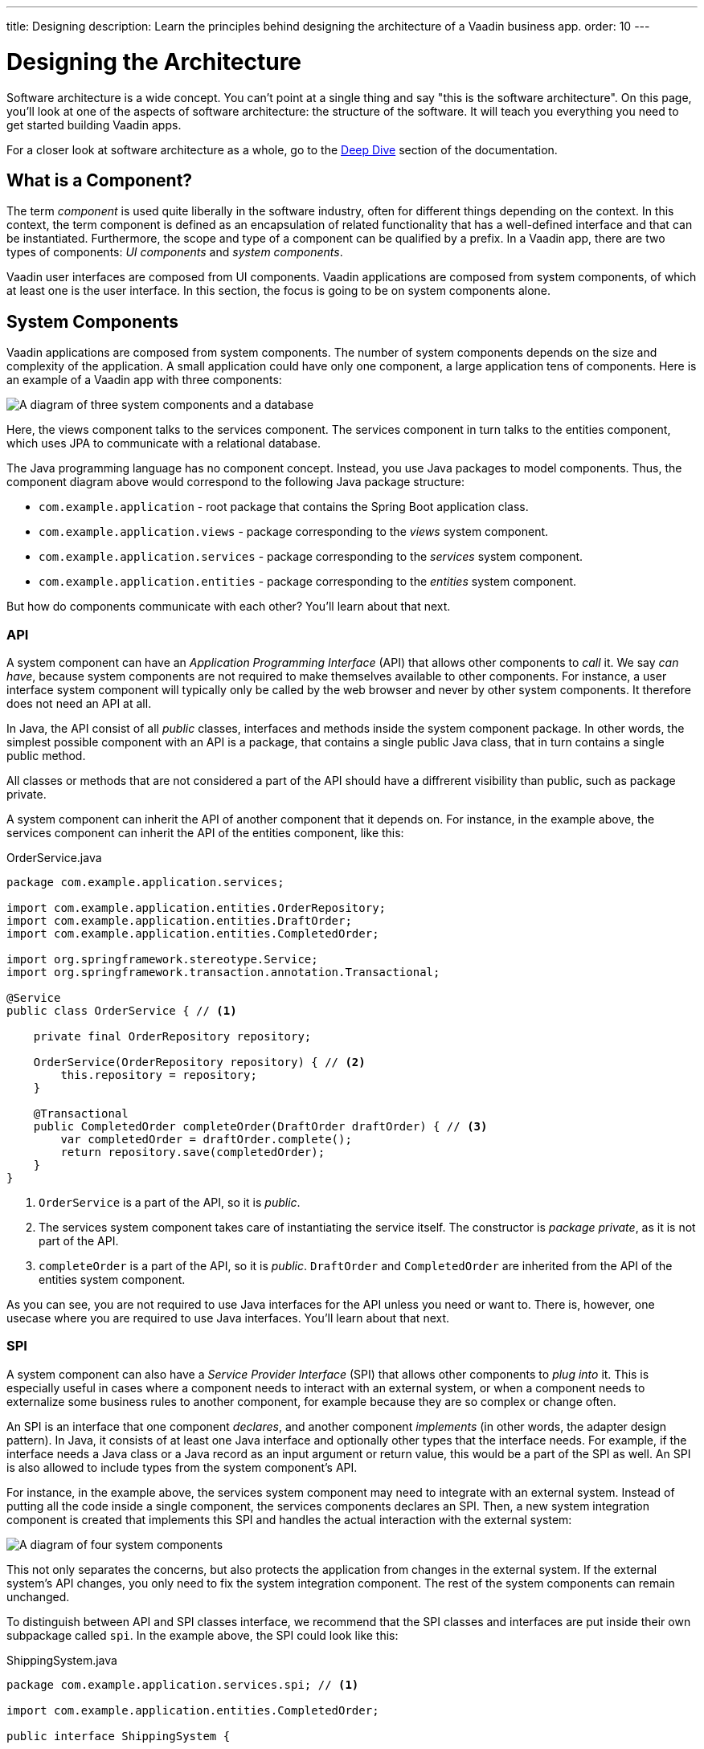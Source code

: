 ---
title: Designing
description: Learn the principles behind designing the architecture of a Vaadin business app.
order: 10
---

# Designing the Architecture

Software architecture is a wide concept. You can't point at a single thing and say "this is the software architecture". On this page, you'll look at one of the aspects of software architecture: the structure of the software. It will teach you everything you need to get started building Vaadin apps.

For a closer look at software architecture as a whole, go to the <<deep-dive, Deep Dive>> section of the documentation.

## What is a Component?

The term _component_ is used quite liberally in the software industry, often for different things depending on the context. In this context, the term component is defined as an encapsulation of related functionality that has a well-defined interface and that can be instantiated. Furthermore, the scope and type of a component can be qualified by a prefix. In a Vaadin app, there are two types of components: _UI components_ and _system components_.

Vaadin user interfaces are composed from UI components. Vaadin applications are composed from system components, of which at least one is the user interface. In this section, the focus is going to be on system components alone.

## System Components

Vaadin applications are composed from system components. The number of system components depends on the size and complexity of the application. A small application could have only one component, a large application tens of components. Here is an example of a Vaadin app with three components:

image:images/three-components.png[A diagram of three system components and a database]

Here, the views component talks to the services component. The services component in turn talks to the entities component, which uses JPA to communicate with a relational database.

The Java programming language has no component concept. Instead, you use Java packages to model components. Thus, the component diagram above would correspond to the following Java package structure:

* `com.example.application` - root package that contains the Spring Boot application class.
* `com.example.application.views` - package corresponding to the _views_ system component.
* `com.example.application.services` - package corresponding to the _services_ system component.
* `com.example.application.entities` - package corresponding to the _entities_ system component.

But how do components communicate with each other? You'll learn about that next.

### API

A system component can have an _Application Programming Interface_ (API) that allows other components to _call_ it. We say _can have_, because system components are not required to make themselves available to other components. For instance, a user interface system component will typically only be called by the web browser and never by other system components. It therefore does not need an API at all.

In Java, the API consist of all _public_ classes, interfaces and methods inside the system component package. In other words, the simplest possible component with an API is a package, that contains a single public Java class, that in turn contains a single public method.

All classes or methods that are not considered a part of the API should have a diffrerent visibility than public, such as package private.

A system component can inherit the API of another component that it depends on. For instance, in the example above, the services component can inherit the API of the entities component, like this:

.OrderService.java
[source,java]
----
package com.example.application.services;

import com.example.application.entities.OrderRepository;
import com.example.application.entities.DraftOrder;
import com.example.application.entities.CompletedOrder;

import org.springframework.stereotype.Service;
import org.springframework.transaction.annotation.Transactional;

@Service
public class OrderService { // <1>

    private final OrderRepository repository;

    OrderService(OrderRepository repository) { // <2>
        this.repository = repository;
    }

    @Transactional
    public CompletedOrder completeOrder(DraftOrder draftOrder) { // <3>
        var completedOrder = draftOrder.complete();
        return repository.save(completedOrder);
    }
}
----
<1> `OrderService` is a part of the API, so it is _public_.
<2> The services system component takes care of instantiating the service itself. The constructor is _package private_, as it is not part of the API.
<3> `completeOrder` is a part of the API, so it is _public_. `DraftOrder` and `CompletedOrder` are inherited from the API of the entities system component.

As you can see, you are not required to use Java interfaces for the API unless you need or want to. There is, however, one usecase where you are required to use Java interfaces. You'll learn about that next.

### SPI

A system component can also have a _Service Provider Interface_ (SPI) that allows other components to _plug into_ it. This is especially useful in cases where a component needs to interact with an external system, or when a component needs to externalize some business rules to another component, for example because they are so complex or change often.

An SPI is an interface that one component _declares_, and another component _implements_ (in other words, the adapter design pattern). In Java, it consists of at least one Java interface and optionally other types that the interface needs. For example, if the interface needs a Java class or a Java record as an input argument or return value, this would be a part of the SPI as well. An SPI is also allowed to include types from the system component's API.

For instance, in the example above, the services system component may need to integrate with an external system. Instead of putting all the code inside a single component, the services components declares an SPI. Then, a new system integration component is created that implements this SPI and handles the actual interaction with the external system:

image:images/components-with-spi.png[A diagram of four system components, an external system and a database]

This not only separates the concerns, but also protects the application from changes in the external system. If the external system's API changes, you only need to fix the system integration component. The rest of the system components can remain unchanged.

To distinguish between API and SPI classes interface, we recommend that the SPI classes and interfaces are put inside their own subpackage called `spi`. In the example above, the SPI could look like this:

.ShippingSystem.java
[source,java]
----
package com.example.application.services.spi; // <1>

import com.example.application.entities.CompletedOrder;

public interface ShippingSystem {

    void shipCompletedOrder(CompletedOrder completedOrder); // <2>
}
----
<1> The interface is in the `spi` subpackage to make it clear that it is intended to be implemented by another system component.
<2> The `CompletedOrder` class, which is inherited from the API of the entities system component, can also be used by the SPI.

There are also cases where an interface can act as both the API and the SPI of the component at the same time. A typical example of this is the repository interface of a domain model component:

image:images/combined-spi-api.png[A diagram of three system components: Services, Domain Model and Persistence]

The repository interface is a part of the API of the domain model and called by the services system component. However, the repository interface is also a part of the SPI of the domain model and implemented by the persistence system component (that in turn talks to the database). In this case, using a subpackage `spi` is only confusing. Instead, JavaDocs or custom annotations (like `@API` or `@SPI`) should be used to explain the roles of the interface. Sometimes you just have to be pragmatic.

### Instantiating Components

As Java has no component concept, a component instance consists of ordinary Java objects during runtime. These objects are instantiated by Spring, which also takes care of setting up the dependencies between them through dependency injection. We recommend using _constructor injection_ into _final_ fields, rather then autowiring into mutable fields, like this:

.InvoiceGenerationService.java
[source,java]
----
@Service
public class InvoiceGenerationService {
    
    private final InvoiceRepository invoiceRepository;
    private final AccountingSystem accountingSystem;
    private final ApplicationEventPublisher eventPublisher;

    InvoiceGenerationService(InvoiceRepository invoiceRepository,
                             AccountingSystem accountingSystem,
                             ApplicationEventPublisher eventPublisher) {
        this.invoiceRepository = invoiceRepository;
        this.accountingSystem = accountingSystem;
        this.eventPublisher = eventPublisher;
    }
}
----

There are three reasons for this recommendation: it becomes immediately clear what the dependencies of the class are, it is impossible to even instantiate the class without the necessary dependencies, and it is impossible to accidentally modify the dependencies after instantiation. If the number of constructor arguments grows too big, the class has too many responsibilities and needs to be split up into smaller parts.

In most cases, using Spring's component scanning and stereotype annotations (`@Component`, `@Service`, etc.) is enough to instantiate all the objects in your system component, regardless of whether they are public or package private. However, if you need more finegrained control over the object creation, you can utilize Spring's Java-based container configuration. Inside your component, create a `@Configuration`-annotated class and use `@Bean`-methods to create the objects.

Unless you need to `@Import` the configuration class into some other configuration class, you can make it package private to make it clear that it is not considered a part of the system component's API.

If you are not familiar with Spring's Java-based container configuration, or you want to learn more about it, please read the https://docs.spring.io/spring-framework/reference/core/beans/java/basic-concepts.html:[Spring Framework Documentation].

## Conceptual Layers

If you have any previous experience with software architectures, you have probably heard about layers. You may have ran into terms like "presentation layer", "business logic laye", "infrastructure layer", etc. Layers can help you reason about the structure of the application, but they can also impose unneccessary restrictions. For instance, if you require that a layer can only depend on the layers below it, you cannot use SPIs. Because of this, we recommend you focus on components rather than layers in your Vaadin apps.

That said, there are two layers that make sense to use in Vaadin apps as well: _presentation layer_ and _application layer_.

In traditional web apps, you have the _frontend_ and the _backend_. The frontend of the application runs inside the user's web browser whereas the backend runs on the server. Furthermore, the frontend is more or less synonymous with the user interface of the application and the backend is the "business logic" or simply "everything else". In a Vaadin application, however, the terms frontend and backend can be confusing. Take a look at this diagram:

image:images/layers.png[A diagram illustrating the presentation layer and application layer of a Flow and a Hilla app, respectively]

When you are building your user interface with Flow, the user interface is written in Java and runs on the server - the backend. Unless you have created any web components of your own, all the code that runs in the browser - the frontend - is provided by Vaadin in one way or the other. There is a frontend and a backend, but they do not map directly onto user interface and business logic.

On the other hand, when you are building your user interface with Hilla, the user interface is written in React and runs in the browser while the rest of the application runs on the server. In this case, the frontend and backend correspond to user interface and business logic.

It is also possible to write hybrid applications, where some parts of the user interface are written in Java and other parts are written in React. In this case, you will have parts of your user interface running in the browser and parts on the server.

Because of this, it makes more sense to talk about presentation layer and application layer, as opposed to frontend and backend (or user interface and business logic). It is important to note that these layers are _conceptual_ rather than physical: in a Flow or hybrid application, the presentation layer covers both the browser and a part of the server, wheras in a Hilla application, the presentation layer is confied to the browser alone. In all cases, the application layer resides on the server.
